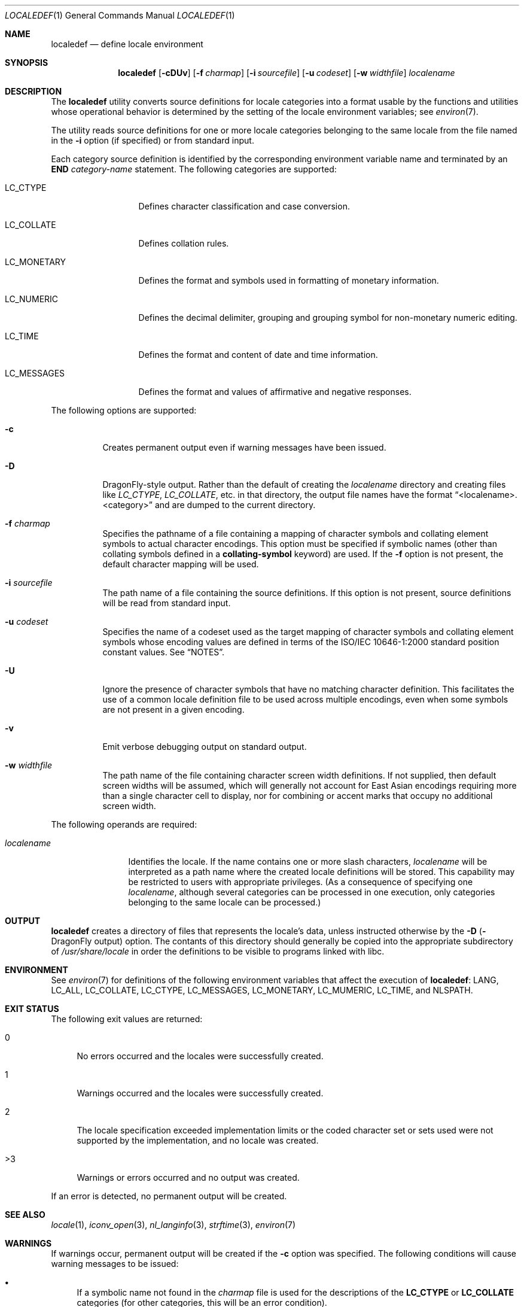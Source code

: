 .\" Copyright (c) 1992, X/Open Company Limited  All Rights Reserved
.\" Portions Copyright (c) 2003, Sun Microsystems, Inc.  All Rights Reserved
.\" Portions Copyright 2013 DEY Storage Systems, Inc.
.\" Sun Microsystems, Inc. gratefully acknowledges The Open Group for
.\" permission to reproduce portions of its copyrighted documentation.
.\" Original documentation from The Open Group can be obtained online at
.\" http://www.opengroup.org/bookstore/.
.\" The Institute of Electrical and Electronics Engineers and The Open Group,
.\" have given us permission to reprint portions of their documentation. In
.\" the following statement, the phrase "this text" refers to portions of the
.\" system documentation. Portions of this text are reprinted and reproduced
.\" in electronic form in the Sun OS Reference Manual, from IEEE Std 1003.1,
.\" 2004 Edition, Standard for Information Technology -- Portable Operating
.\" System Interface (POSIX), The Open Group Base Specifications Issue 6,
.\" Copyright (C) 2001-2004 by the Institute of Electrical and Electronics
.\" Engineers, Inc and The Open Group. In the event of any discrepancy between
.\" these versions and the original IEEE and The Open Group Standard, the
.\" original IEEE and The Open Group Standard is the referee document. The
.\" original Standard can be obtained online at
.\" http://www.opengroup.org/unix/online.html.
.\"  This notice shall appear on any product containing this material.
.\" The contents of this file are subject to the terms of the Common
.\" Development and Distribution License (the "License").  You may not use
.\" this file except in compliance with the License.
.\" You can obtain a copy of the license at usr/src/OPENSOLARIS.LICENSE or
.\" http://www.opensolaris.org/os/licensing.  See the License for the specific
.\" language governing permissions and limitations under the License.
.\" When distributing Covered Code, include this CDDL HEADER in each file and
.\" include the License file at usr/src/OPENSOLARIS.LICENSE.  If applicable,
.\" add the following below this CDDL HEADER, with the fields enclosed by
.\" brackets "[]" replaced with your own identifying information:
.\" Portions Copyright [yyyy] [name of copyright owner]
.Dd July 28, 2015
.Dt LOCALEDEF 1
.Os
.Sh NAME
.Nm localedef
.Nd define locale environment
.Sh SYNOPSIS
.Nm
.Op Fl cDUv
.Op Fl f Ar charmap
.Op Fl i Ar sourcefile
.Op Fl u Ar codeset
.Op Fl w Ar widthfile
.Ar localename
.Sh DESCRIPTION
The
.Nm
utility converts source definitions for locale categories
into a format usable by the functions and utilities whose operational behavior
is determined by the setting of the locale environment variables; see
.Xr environ 7 .
.Pp
The utility reads source definitions for one or more locale categories
belonging to the same locale from the file named in the
.Fl i
option (if specified) or from standard input.
.Pp
Each category source definition is identified by the corresponding environment
variable name and terminated by an
.Sy END
.Em category-name
statement.
The following categories are supported:
.Bl -tag -width ".Ev LC_MONETARY"
.It Ev LC_CTYPE
Defines character classification and case conversion.
.It Ev LC_COLLATE
Defines collation rules.
.It Ev LC_MONETARY
Defines the format and symbols used in formatting of monetary information.
.It Ev LC_NUMERIC
Defines the decimal delimiter, grouping and grouping symbol for non-monetary
numeric editing.
.It Ev LC_TIME
Defines the format and content of date and time information.
.It Ev LC_MESSAGES
Defines the format and values of affirmative and negative responses.
.El
.Pp
The following options are supported:
.Bl -tag -width indent
.It Fl c
Creates permanent output even if warning messages have been issued.
.It Fl D
.Dx Ns -style
output.
Rather than the default of creating the
.Ar localename
directory and creating files like
.Pa LC_CTYPE ,
.Pa LC_COLLATE ,
etc.\& in that directory,
the output file names have the format
.Dq <localename>.<category>
and are dumped to the current directory.
.It Fl f Ar charmap
Specifies the pathname of a file containing a mapping of character symbols and
collating element symbols to actual character encodings.
This option must be specified if symbolic names (other than collating symbols
defined in a
.Sy collating-symbol
keyword) are used.
If the
.Fl f
option is not present, the default character mapping will be used.
.It Fl i Ar sourcefile
The path name of a file containing the source definitions.
If this option is not present, source definitions will be read from
standard input.
.It Fl u Ar codeset
Specifies the name of a codeset used as the target mapping of character symbols
and collating element symbols whose encoding values are defined in terms of the
ISO/IEC 10646-1:2000 standard position constant values.
See
.Sx NOTES .
.It Fl U
Ignore the presence of character symbols that have no matching character
definition.  This facilitates the use of a common locale definition file
to be used across multiple encodings, even when some symbols are not
present in a given encoding.
.It Fl v
Emit verbose debugging output on standard output.
.It Fl w Ar widthfile
The path name of the file containing character screen width definitions.
If not supplied, then default screen widths will be assumed, which will
generally not account for East Asian encodings requiring more than a single
character cell to display, nor for combining or accent marks that occupy
no additional screen width.
.El
.Pp
The following operands are required:
.Bl -tag -width ".Ar localename"
.It Ar localename
Identifies the locale.
If the name contains one or more slash characters,
.Ar localename
will be interpreted as a path name where the created locale
definitions will be stored.
This capability may be restricted to users with appropriate privileges.
(As a consequence of specifying one
.Ar localename ,
although several categories can be processed in one execution, only categories
belonging to the same locale can be processed.)
.El
.Sh OUTPUT
.Nm
creates a directory of files that represents the locale's data,
unless instructed otherwise by the
.Fl D (
.Dx
output) option.
The contants of this directory should generally be copied into the
appropriate subdirectory of
.Pa /usr/share/locale
in order the definitions to be visible to programs linked with libc.
.Sh ENVIRONMENT
See
.Xr environ 7
for definitions of the following environment variables that affect the
execution of
.Nm :
.Ev LANG ,
.Ev LC_ALL ,
.Ev LC_COLLATE ,
.Ev LC_CTYPE ,
.Ev LC_MESSAGES ,
.Ev LC_MONETARY ,
.Ev LC_MUMERIC ,
.Ev LC_TIME ,
and
.Ev NLSPATH .
.Sh EXIT STATUS
The following exit values are returned:
.Bl -tag -width XX
.It 0
No errors occurred and the locales were successfully created.
.It 1
Warnings occurred and the locales were successfully created.
.It 2
The locale specification exceeded implementation limits or the coded character
set or sets used were not supported by the implementation, and no locale was
created.
.It >3
Warnings or errors occurred and no output was created.
.El
.Pp
If an error is detected, no permanent output will be created.
.Sh SEE ALSO
.Xr locale 1 ,
.Xr iconv_open 3 ,
.Xr nl_langinfo 3 ,
.Xr strftime 3 ,
.Xr environ 7
.Sh WARNINGS
If warnings occur, permanent output will be created if the
.Fl c
option was specified.
The following conditions will cause warning messages to be issued:
.Bl -bullet
.It
If a symbolic name not found in the
.Pa charmap
file is used for the descriptions of the
.Sy LC_CTYPE
or
.Sy LC_COLLATE
categories (for other categories, this will be an error condition).
.It
If optional keywords not supported by the implementation are present in the
source.
.El
.Sh NOTES
When the
.Fl u
option is used, the
.Ar codeset
option-argument is interpreted as a name of a codeset to which the
ISO/IEC 10646-1:2000 standard position constant values are converted.
Both the ISO/IEC 10646-1:2000 standard position constant values and
other formats (decimal, hexadecimal, or octal) are valid as encoding
values within the charmap file.
The
.Ar codeset
can be any codeset that is supported by the
.Fn iconv_open 3
function.
.Pp
When conflicts occur between the charmap specification of
.Ar codeset ,
.Em mb_cur_max ,
or
.Em mb_cur_min
and the corresponding value for the codeset represented by the
.Fl u
option-argument
.Ar codeset ,
the
.Nm
utility fails with an error.
.Pp
When conflicts occur between the charmap encoding values specified for symbolic
names of characters of the portable character set and the character encoding
values defined by the US-ASCII, the result is unspecified.
.Sh HISTORY
.Nm
first appeared in
.Dx 4.3 .
It was ported from Illumos from the point
.An Garrett D'Amore
.Aq Mt garrett@nexenta.com
added multibyte support (October 2010).
.An John Marino
.Aq Mt draco@marino.st
provided the alternations necessary to compile cleanly on
.Dx
as well as altered libc to use the new collation (the changes were also based
on Illumos, but modified to work with xlocale functionality.)
